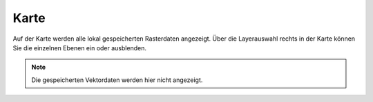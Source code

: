 Karte
=====

Auf der Karte werden alle lokal gespeicherten Rasterdaten angezeigt. Über die Layerauswahl rechts in der Karte können Sie die einzelnen Ebenen ein oder ausblenden.

.. note:: Die gespeicherten Vektordaten werden hier nicht angezeigt.